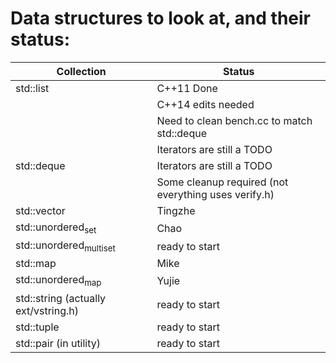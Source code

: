 * Data structures to look at, and their status:

|--------------------------------------+------------------------------------------------------|
| Collection                           | Status                                               |
|--------------------------------------+------------------------------------------------------|
| std::list                            | C++11 Done                                           |
|                                      | C++14 edits needed                                   |
|                                      | Need to clean bench.cc to match std::deque           |
|                                      | Iterators are still a TODO                           |
|--------------------------------------+------------------------------------------------------|
| std::deque                           | Iterators are still a TODO                           |
|                                      | Some cleanup required (not everything uses verify.h) |
|--------------------------------------+------------------------------------------------------|
| std::vector                          | Tingzhe                                              |
|--------------------------------------+------------------------------------------------------|
| std::unordered_set                   | Chao                                                 |
|--------------------------------------+------------------------------------------------------|
| std::unordered_multiset              | ready to start                                       |
|--------------------------------------+------------------------------------------------------|
| std::map                             | Mike                                                 |
|--------------------------------------+------------------------------------------------------|
| std::unordered_map                   | Yujie                                                |
|--------------------------------------+------------------------------------------------------|
| std::string (actually ext/vstring.h) | ready to start                                       |
|--------------------------------------+------------------------------------------------------|
| std::tuple                           | ready to start                                       |
|--------------------------------------+------------------------------------------------------|
| std::pair (in utility)               | ready to start                                       |
|--------------------------------------+------------------------------------------------------|
